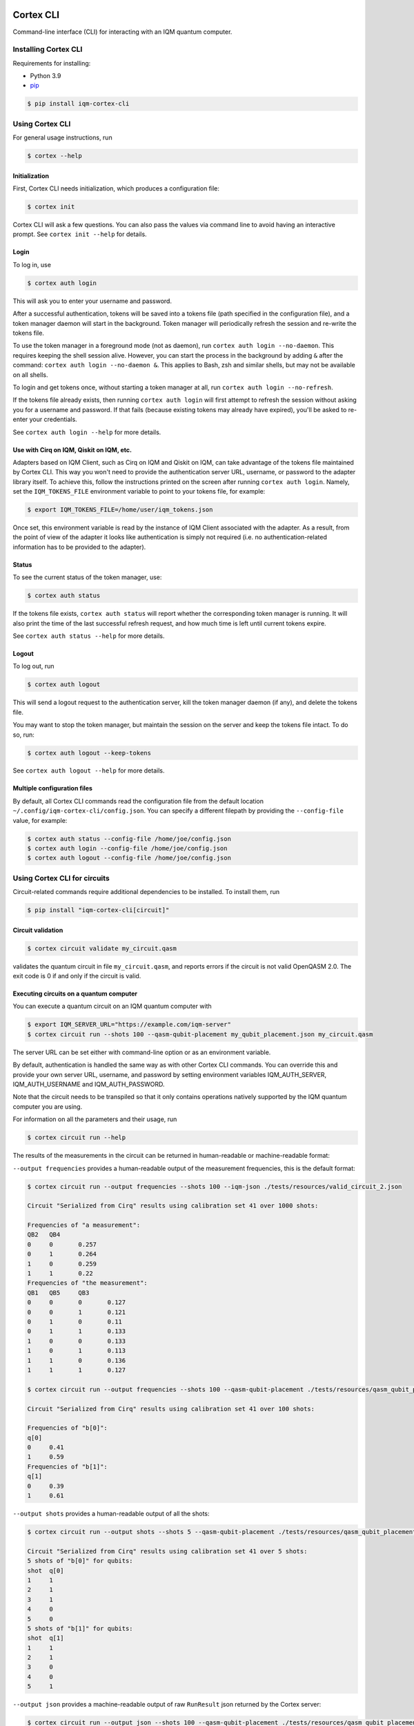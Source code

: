 |CI badge| |Release badge| |Black badge|

.. |CI badge| image:: https://github.com/iqm-finland/cortex-cli/actions/workflows/ci.yml/badge.svg
.. |Release badge| image:: https://img.shields.io/github/release/iqm-finland/cortex-cli.svg
.. |Black badge| image:: https://img.shields.io/badge/code%20style-black-000000.svg
    :target: https://github.com/psf/black

==========
Cortex CLI
==========

Command-line interface (CLI) for interacting with an IQM quantum computer.

Installing Cortex CLI
---------------------

Requirements for installing:

- Python 3.9
- `pip <https://pypi.org/project/pip/>`_

.. code-block:: bash

  $ pip install iqm-cortex-cli

Using Cortex CLI
----------------

For general usage instructions, run

.. code-block:: bash

  $ cortex --help

Initialization
^^^^^^^^^^^^^^

First, Cortex CLI needs initialization, which produces a configuration file:

.. code-block:: bash

  $ cortex init

Cortex CLI will ask a few questions. You can also pass the values via command line to avoid having an interactive
prompt. See ``cortex init --help`` for details.

Login
^^^^^

To log in, use

.. code-block:: bash

  $ cortex auth login

This will ask you to enter your username and password.

After a successful authentication, tokens will be saved into a tokens file (path specified in the configuration file),
and a token manager daemon will start in the background. Token manager will periodically refresh the session and
re-write the tokens file.

To use the token manager in a foreground mode (not as daemon), run ``cortex auth login --no-daemon``. This requires
keeping the shell session alive. However, you can start the process in the background by adding ``&`` after the
command: ``cortex auth login --no-daemon &``. This applies to Bash, zsh and similar shells, but may not be available
on all shells.

To login and get tokens once, without starting a token manager at all, run ``cortex auth login --no-refresh``.

If the tokens file already exists, then running ``cortex auth login`` will first attempt to refresh the session without
asking you for a username and password. If that fails (because existing tokens may already have expired), you'll be
asked to re-enter your credentials.

See ``cortex auth login --help`` for more details.

Use with Cirq on IQM, Qiskit on IQM, etc.
^^^^^^^^^^^^^^^^^^^^^^^^^^^^^^^^^^^^^^^^^

Adapters based on IQM Client, such as Cirq on IQM and Qiskit on IQM, can take advantage of the tokens file maintained by
Cortex CLI. This way you won't need to provide the authentication server URL, username, or password to the adapter
library itself. To achieve this, follow the instructions printed on the screen after running ``cortex auth login``.
Namely, set the ``IQM_TOKENS_FILE`` environment variable to point to your tokens file, for example:

.. code-block:: bash

  $ export IQM_TOKENS_FILE=/home/user/iqm_tokens.json

Once set, this environment variable is read by the instance of IQM Client associated with the adapter. As a result,
from the point of view of the adapter it looks like authentication is simply not required (i.e. no
authentication-related information has to be provided to the adapter).

Status
^^^^^^

To see the current status of the token manager, use:

.. code-block:: bash

  $ cortex auth status

If the tokens file exists, ``cortex auth status`` will report whether the corresponding token
manager is running. It will also print the time of the last successful refresh request, and
how much time is left until current tokens expire.

See ``cortex auth status --help`` for more details.

Logout
^^^^^^

To log out, run

.. code-block:: bash

  $ cortex auth logout

This will send a logout request to the authentication server, kill the token manager daemon (if any), and delete the
tokens file.

You may want to stop the token manager, but maintain the session on the server and keep the tokens file intact.
To do so, run:

.. code-block:: bash

  $ cortex auth logout --keep-tokens

See ``cortex auth logout --help`` for more details.

Multiple configuration files
^^^^^^^^^^^^^^^^^^^^^^^^^^^^

By default, all Cortex CLI commands read the configuration file from the default location
``~/.config/iqm-cortex-cli/config.json``. You can specify a different filepath by providing the ``--config-file`` value,
for example:

.. code-block:: bash

  $ cortex auth status --config-file /home/joe/config.json
  $ cortex auth login --config-file /home/joe/config.json
  $ cortex auth logout --config-file /home/joe/config.json


Using Cortex CLI for circuits
-----------------------------

Circuit-related commands require additional dependencies to be installed. To install them, run

.. code-block:: bash

  $ pip install "iqm-cortex-cli[circuit]"

Circuit validation
^^^^^^^^^^^^^^^^^^

.. code-block:: bash

  $ cortex circuit validate my_circuit.qasm

validates the quantum circuit in file ``my_circuit.qasm``, and reports errors if the circuit is not
valid OpenQASM 2.0. The exit code is 0 if and only if the circuit is valid.

Executing circuits on a quantum computer
^^^^^^^^^^^^^^^^^^^^^^^^^^^^^^^^^^^^^^^^

You can execute a quantum circuit on an IQM quantum computer with

.. code-block:: bash

  $ export IQM_SERVER_URL="https://example.com/iqm-server"
  $ cortex circuit run --shots 100 --qasm-qubit-placement my_qubit_placement.json my_circuit.qasm

The server URL can be set either with command-line option or as an environment variable.

By default, authentication is handled the same way as with other Cortex CLI commands. You can
override this and provide your own server URL, username, and password by setting environment
variables IQM_AUTH_SERVER, IQM_AUTH_USERNAME and IQM_AUTH_PASSWORD.

Note that the circuit needs to be transpiled so that it only contains operations natively supported by the IQM quantum
computer you are using.

For information on all the parameters and their usage, run

.. code-block:: bash

  $ cortex circuit run --help


The results of the measurements in the circuit can be returned in human-readable or machine-readable format:

``--output frequencies`` provides a human-readable output of the measurement frequencies, this is the default format:

.. code-block:: bash

  $ cortex circuit run --output frequencies --shots 100 --iqm-json ./tests/resources/valid_circuit_2.json

  Circuit "Serialized from Cirq" results using calibration set 41 over 1000 shots:

  Frequencies of "a measurement":
  QB2	QB4
  0	0	0.257
  0	1	0.264
  1	0	0.259
  1	1	0.22
  Frequencies of "the measurement":
  QB1	QB5	QB3
  0	0	0	0.127
  0	0	1	0.121
  0	1	0	0.11
  0	1	1	0.133
  1	0	0	0.133
  1	0	1	0.113
  1	1	0	0.136
  1	1	1	0.127

  $ cortex circuit run --output frequencies --shots 100 --qasm-qubit-placement ./tests/resources/qasm_qubit_placement.json ./tests/resources/valid_circuit.qasm

  Circuit "Serialized from Cirq" results using calibration set 41 over 100 shots:

  Frequencies of "b[0]":
  q[0]
  0	0.41
  1	0.59
  Frequencies of "b[1]":
  q[1]
  0	0.39
  1	0.61

``--output shots`` provides a human-readable output of all the shots:

.. code-block:: bash

  $ cortex circuit run --output shots --shots 5 --qasm-qubit-placement ./tests/resources/qasm_qubit_placement.json ./tests/resources/valid_circuit.qasm

  Circuit "Serialized from Cirq" results using calibration set 41 over 5 shots:
  5 shots of "b[0]" for qubits:
  shot	q[0]
  1	1
  2	1
  3	1
  4	0
  5	0
  5 shots of "b[1]" for qubits:
  shot	q[1]
  1	1
  2	1
  3	0
  4	0
  5	1

``--output json`` provides a machine-readable output of raw ``RunResult`` json returned by the Cortex server:

.. code-block:: bash

  $ cortex circuit run --output json --shots 100 --qasm-qubit-placement ./tests/resources/qasm_qubit_placement.json ./tests/resources/valid_circuit.qasm

  {"status": "ready", "measurements": [{"b_0": [[1], [0], [1], [0], [1], [0], [0], [0], [1], [1], [1], [1], [1], [1], [1], [0], [1], [1], [1], [1], [1], [1], [0], [1], [0], [1], [1], [0], [0], [0], [1], [1], [1], [0], [1], [1], [1], [0], [0], [0], [0], [1], [0], [0], [0], [0], [1], [1], [0], [1], [1], [1], [1], [0], [0], [1], [1], [1], [1], [0], [1], [1], [0], [0], [0], [1], [0], [0], [0], [1], [0], [1], [0], [1], [1], [0], [1], [0], [0], [0], [0], [0], [1], [1], [0], [1], [1], [0], [1], [1], [0], [0], [1], [1], [1], [1], [1], [0], [0], [1]], "b_1": [[1], [0], [0], [0], [1], [1], [0], [1], [0], [0], [1], [0], [1], [1], [1], [1], [0], [1], [0], [1], [1], [0], [1], [1], [1], [1], [1], [1], [0], [0], [0], [1], [1], [1], [1], [1], [1], [1], [1], [1], [0], [1], [0], [0], [1], [1], [0], [1], [1], [0], [1], [0], [1], [1], [0], [0], [0], [0], [0], [1], [0], [0], [0], [0], [0], [1], [1], [0], [1], [1], [0], [0], [1], [1], [0], [0], [0], [1], [0], [1], [1], [0], [1], [0], [1], [1], [0], [1], [0], [1], [0], [1], [0], [1], [0], [0], [0], [0], [0], [0]]}], "metadata": {"shots": 100, "qubit_mapping": [{"logical_name": "q_0", "physical_name": "QB1"}, {"logical_name": "q_1", "physical_name": "QB2"}], "circuits": [{"name": "Serialized from Cirq", "instructions": [{"name": "phased_rx", "qubits": ["q_0"], "args": {"angle_t": 0.5, "phase_t": 0}}, {"name": "cz", "qubits": ["q_0", "q_1"], "args": {}}, {"name": "measurement", "qubits": ["q_0"], "args": {"key": "b_0"}}, {"name": "measurement", "qubits": ["q_1"], "args": {"key": "b_1"}}]}], "calibration_set_id": 41}}
